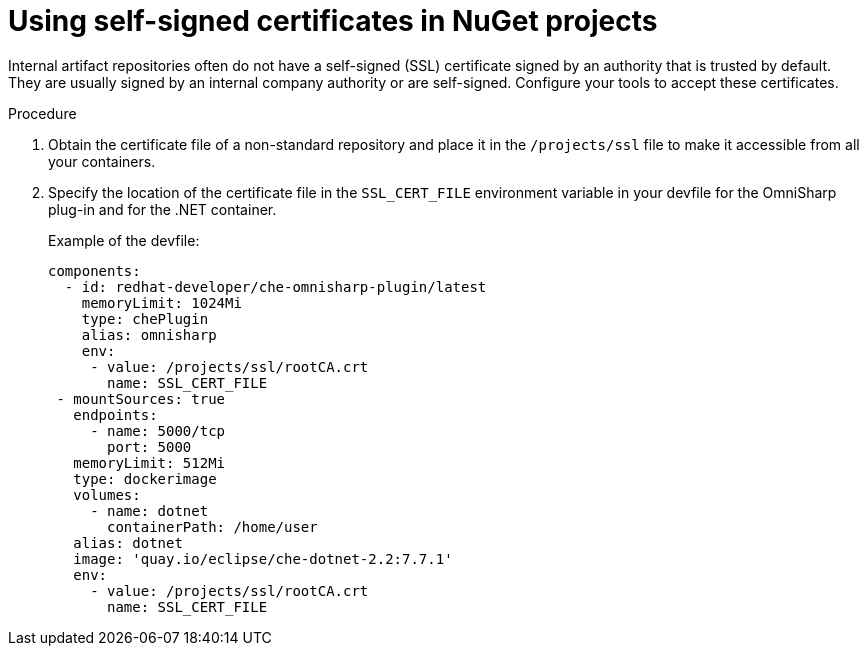 // Module included in the following assemblies:
//
// using-nuget-artifact-repositories

[id="using-self-signed-certificates-in-nuget-projects_{context}"]
= Using self-signed certificates in NuGet projects

Internal artifact repositories often do not have a self-signed (SSL) certificate signed by an authority that is trusted by default. They are usually signed by an internal company authority or are self-signed. Configure your tools to accept these certificates.

.Procedure

. Obtain the certificate file of a non-standard repository and place it in the `/projects/ssl` file to make it accessible from all your containers.

. Specify the location of the certificate file in the `SSL_CERT_FILE` environment variable in your devfile for the OmniSharp plug-in and for the .NET container.
+
.Example of the devfile:
[source,yaml]
----
components:
  - id: redhat-developer/che-omnisharp-plugin/latest
    memoryLimit: 1024Mi
    type: chePlugin
    alias: omnisharp
    env:
     - value: /projects/ssl/rootCA.crt
       name: SSL_CERT_FILE
 - mountSources: true
   endpoints:
     - name: 5000/tcp
       port: 5000
   memoryLimit: 512Mi
   type: dockerimage
   volumes:
     - name: dotnet
       containerPath: /home/user
   alias: dotnet
   image: 'quay.io/eclipse/che-dotnet-2.2:7.7.1'
   env:
     - value: /projects/ssl/rootCA.crt
       name: SSL_CERT_FILE
----
